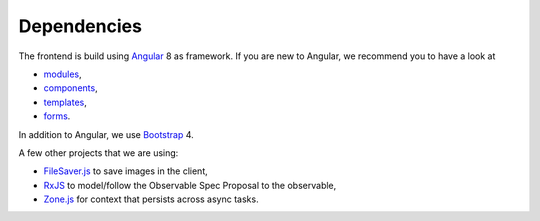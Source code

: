 Dependencies
============

The frontend is build
using `Angular <https://angular.io/>`_ 8
as framework.
If you are new to Angular,
we recommend you to have a look at

- `modules <https://angular.io/guide/architecture-modules>`_,
- `components <https://angular.io/guide/architecture-components>`_,
- `templates <https://angular.io/guide/template-syntax>`_,
- `forms <https://angular.io/guide/forms-overview>`_.

In addition to Angular,
we use `Bootstrap <https://getbootstrap.com/>`_ 4.

A few other projects that we are using:

- `FileSaver.js <https://www.npmjs.com/package/file-saver>`_
  to save images in the client,
- `RxJS <https://www.npmjs.com/package/rxjs>`_
  to model/follow the Observable Spec Proposal to the observable,
- `Zone.js <https://www.npmjs.com/package/zone.js>`_
  for context that persists across async tasks.